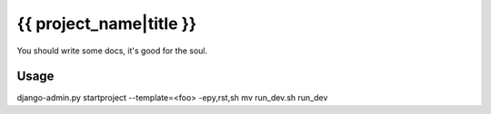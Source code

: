 {{ project_name|title }}
========================

You should write some docs, it's good for the soul.

Usage
-----

django-admin.py startproject --template=<foo> -epy,rst,sh
mv run_dev.sh run_dev

